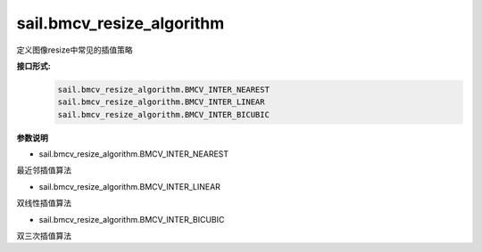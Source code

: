 sail.bmcv_resize_algorithm
___________________________


定义图像resize中常见的插值策略


**接口形式:**
    .. code-block:: python

        sail.bmcv_resize_algorithm.BMCV_INTER_NEAREST
        sail.bmcv_resize_algorithm.BMCV_INTER_LINEAR
        sail.bmcv_resize_algorithm.BMCV_INTER_BICUBIC

**参数说明**

* sail.bmcv_resize_algorithm.BMCV_INTER_NEAREST

最近邻插值算法

* sail.bmcv_resize_algorithm.BMCV_INTER_LINEAR

双线性插值算法

* sail.bmcv_resize_algorithm.BMCV_INTER_BICUBIC

双三次插值算法


